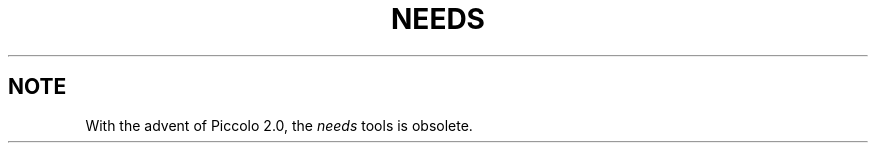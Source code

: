 .\"	History
.\"		10-nov-1992 (lauraw)
.\"			Obsoleted.
.TH NEEDS 1 "rti" "Relational Technology, Inc." "Relational Technology, Inc."
.ta 8n 16n 24n 32n 40n 48n 56n
.SH NOTE
With the advent of Piccolo 2.0, the
.I needs
tools is obsolete.
